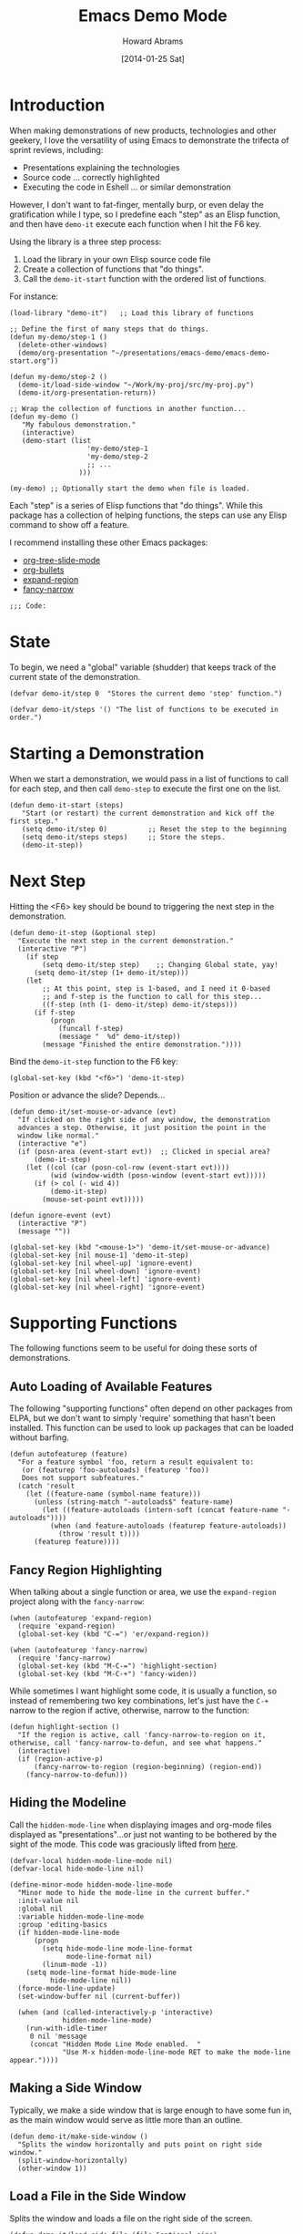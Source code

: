 #+TITLE:  Emacs Demo Mode
#+AUTHOR: Howard Abrams
#+EMAIL:  howard.abrams@gmail.com
#+DATE:   [2014-01-25 Sat]
#+TAGS:   emacs

* Introduction

  When making demonstrations of new products, technologies and other
  geekery, I love the versatility of using Emacs to demonstrate the
  trifecta of sprint reviews, including:

  - Presentations explaining the technologies
  - Source code ... correctly highlighted
  - Executing the code in Eshell ... or similar demonstration

  However, I don't want to fat-finger, mentally burp, or even delay
  the gratification while I type, so I predefine each "step" as an
  Elisp function, and then have =demo-it= execute each function when I
  hit the F6 key.

  Using the library is a three step process:

  1. Load the library in your own Elisp source code file
  2. Create a collection of functions that "do things".
  3. Call the =demo-it-start= function with the ordered list of
     functions.

  For instance:

#+BEGIN_EXAMPLE
  (load-library "demo-it")   ;; Load this library of functions

  ;; Define the first of many steps that do things.
  (defun my-demo/step-1 ()
    (delete-other-windows)
    (demo/org-presentation "~/presentations/emacs-demo/emacs-demo-start.org"))

  (defun my-demo/step-2 ()
    (demo-it/load-side-window "~/Work/my-proj/src/my-proj.py")
    (demo-it/org-presentation-return))

  ;; Wrap the collection of functions in another function...
  (defun my-demo ()
     "My fabulous demonstration."
     (interactive)
     (demo-start (list
                     'my-demo/step-1
                     'my-demo/step-2
                     ;; ...
                   )))

  (my-demo) ;; Optionally start the demo when file is loaded.
#+END_EXAMPLE

  Each "step" is a series of Elisp functions that "do things".
  While this package has a collection of helping functions, the steps
  can use any Elisp command to show off a feature.

  I recommend installing these other Emacs packages:

  - [[https://github.com/takaxp/org-tree-slide][org-tree-slide-mode]]
  - [[https://github.com/sabof/org-bullets][org-bullets]]
  - [[https://github.com/magnars/expand-region.el][expand-region]]
  - [[https://github.com/Bruce-Connor/fancy-narrow][fancy-narrow]]

  #+BEGIN_SRC elisp
  ;;; Code:
  #+END_SRC

* State

  To begin, we need a "global" variable (shudder) that keeps track of
  the current state of the demonstration.

#+BEGIN_SRC elisp
  (defvar demo-it/step 0  "Stores the current demo 'step' function.")
#+END_SRC

#+BEGIN_SRC elisp
  (defvar demo-it/steps '() "The list of functions to be executed in order.")
#+END_SRC

* Starting a Demonstration

  When we start a demonstration, we would pass in a list of functions
  to call for each step, and then call =demo-step= to execute the
  first one on the list.

#+BEGIN_SRC elisp
  (defun demo-it-start (steps)
     "Start (or restart) the current demonstration and kick off the first step."
     (setq demo-it/step 0)          ;; Reset the step to the beginning
     (setq demo-it/steps steps)     ;; Store the steps.
     (demo-it-step))
#+END_SRC

* Next Step

  Hitting the <F6> key should be bound to triggering the next step in
  the demonstration.

#+BEGIN_SRC elisp
  (defun demo-it-step (&optional step)
    "Execute the next step in the current demonstration."
    (interactive "P")
      (if step
          (setq demo-it/step step)    ;; Changing Global state, yay!
        (setq demo-it/step (1+ demo-it/step)))
      (let
          ;; At this point, step is 1-based, and I need it 0-based
          ;; and f-step is the function to call for this step...
          ((f-step (nth (1- demo-it/step) demo-it/steps)))
        (if f-step
            (progn
              (funcall f-step)
              (message "  %d" demo-it/step))
          (message "Finished the entire demonstration."))))
#+END_SRC

  Bind the =demo-it-step= function to the F6 key:

#+BEGIN_SRC elisp
  (global-set-key (kbd "<f6>") 'demo-it-step)
#+END_SRC

  Position or advance the slide? Depends...

  #+BEGIN_SRC elisp
    (defun demo-it/set-mouse-or-advance (evt)
      "If clicked on the right side of any window, the demonstration
      advances a step. Otherwise, it just position the point in the
      window like normal."
      (interactive "e")
      (if (posn-area (event-start evt))  ;; Clicked in special area?
          (demo-it-step)
        (let ((col (car (posn-col-row (event-start evt))))
              (wid (window-width (posn-window (event-start evt)))))
          (if (> col (- wid 4))
              (demo-it-step)
            (mouse-set-point evt)))))

    (defun ignore-event (evt)
      (interactive "P")
      (message ""))

    (global-set-key (kbd "<mouse-1>") 'demo-it/set-mouse-or-advance)
    (global-set-key [nil mouse-1] 'demo-it-step)
    (global-set-key [nil wheel-up] 'ignore-event)
    (global-set-key [nil wheel-down] 'ignore-event)
    (global-set-key [nil wheel-left] 'ignore-event)
    (global-set-key [nil wheel-right] 'ignore-event)
  #+END_SRC

* Supporting Functions

  The following functions seem to be useful for doing these sorts of
  demonstrations.

** Auto Loading of Available Features

   The following "supporting functions" often depend on other packages
   from ELPA, but we don't want to simply 'require' something that
   hasn't been installed. This function can be used to look up
   packages that can be loaded without barfing.

#+BEGIN_SRC elisp
  (defun autofeaturep (feature)
    "For a feature symbol 'foo, return a result equivalent to:
     (or (featurep 'foo-autoloads) (featurep 'foo))
     Does not support subfeatures."
    (catch 'result
      (let ((feature-name (symbol-name feature)))
        (unless (string-match "-autoloads$" feature-name)
          (let ((feature-autoloads (intern-soft (concat feature-name "-autoloads"))))
            (when (and feature-autoloads (featurep feature-autoloads))
              (throw 'result t))))
        (featurep feature))))
#+END_SRC

** Fancy Region Highlighting

   When talking about a single function or area, we use the
   =expand-region= project along with the =fancy-narrow=:

#+BEGIN_SRC elisp
  (when (autofeaturep 'expand-region)
    (require 'expand-region)
    (global-set-key (kbd "C-=") 'er/expand-region))

  (when (autofeaturep 'fancy-narrow)
    (require 'fancy-narrow)
    (global-set-key (kbd "M-C-=") 'highlight-section)
    (global-set-key (kbd "M-C-+") 'fancy-widen))
#+END_SRC

   While sometimes I want highlight some code, it is usually a
   function, so instead of remembering two key combinations, let's
   just have the =C-+= narrow to the region if active, otherwise,
   narrow to the function:

#+BEGIN_SRC elisp
  (defun highlight-section ()
    "If the region is active, call 'fancy-narrow-to-region on it,
  otherwise, call 'fancy-narrow-to-defun, and see what happens."
    (interactive)
    (if (region-active-p)
        (fancy-narrow-to-region (region-beginning) (region-end))
      (fancy-narrow-to-defun)))
#+END_SRC

** Hiding the Modeline

   Call the =hidden-mode-line= when displaying images and org-mode
   files displayed as "presentations"...or just not
   wanting to be bothered by the sight of the mode. This code was
   graciously lifted from [[http://bzg.fr/emacs-hide-mode-line.html][here]].

#+BEGIN_SRC elisp
  (defvar-local hidden-mode-line-mode nil)
  (defvar-local hide-mode-line nil)

  (define-minor-mode hidden-mode-line-mode
    "Minor mode to hide the mode-line in the current buffer."
    :init-value nil
    :global nil
    :variable hidden-mode-line-mode
    :group 'editing-basics
    (if hidden-mode-line-mode
        (progn
          (setq hide-mode-line mode-line-format
                mode-line-format nil)
          (linum-mode -1))
      (setq mode-line-format hide-mode-line
            hide-mode-line nil))
    (force-mode-line-update)
    (set-window-buffer nil (current-buffer))

    (when (and (called-interactively-p 'interactive)
               hidden-mode-line-mode)
      (run-with-idle-timer
       0 nil 'message
       (concat "Hidden Mode Line Mode enabled.  "
               "Use M-x hidden-mode-line-mode RET to make the mode-line appear."))))
#+END_SRC

** Making a Side Window

   Typically, we make a side window that is large enough to have some
   fun in, as the main window would serve as little more than an
   outline.

#+BEGIN_SRC elisp
  (defun demo-it/make-side-window ()
    "Splits the window horizontally and puts point on right side window."
    (split-window-horizontally)
    (other-window 1))
#+END_SRC

** Load a File in the Side Window

   Splits the window and loads a file on the right side of the screen.

#+BEGIN_SRC elisp
  (defun demo-it/load-side-file (file &optional size)
    "Splits the window and loads a file on the right side of the screen."
    (demo-it/make-side-window)
    (find-file file)
    (if size (text-scale-set size)
             (text-scale-set 1)))
#+END_SRC

** Load a File and Fancily Highlight Some Lines

   Would be nice to load up a file and automatically highlight some
   lines.

#+BEGIN_SRC elisp
  (defun demo-it/load-fancy-side-file (file type line1 line2 &optional side size)
    "Load up 'file', and then use the fancy region highlighting to
     show off some of the file. If 'type' is set to 'char, then
     'line1' and 'line2' are actually points in the file,
     otherwise, 'line1' and 'line2' are the start and ending lines
     of the file that should be highlighted. If 'side' is true,
     this puts the buffer in a new window on the right side of the
     screen."
    (if side (demo-it/make-side-window))
    (find-file file)
    (if size (text-scale-set size)
             (text-scale-set 1))
    (let ((start line1)
          (end line2))
      (unless (eq type 'char)
        (goto-char (point-min)) (forward-line (1- line1))  ;; Heh: (goto-line line1)
        (setq start (point))
        (goto-char (point-min)) (forward-line line2)
        (setq end (point)))
      (fancy-narrow-to-region start end)))
#+END_SRC

** Start an Eshell and Run Something

   This function assumes you want an Eshell instance running in the
   lower half of the window. Changes to a particular directory, and
   automatically runs something.

   #+BEGIN_SRC elisp
     (defun demo-it/run-in-eshell (directory &optional shell-line name size)
        "Starts an Eshell instance, and runs the command specified by
         'shell-line' automatically in the 'directory' The variable 'name'
         labels the buffer."
        (let ((title (if name (concat "Shell: " name) "Shell")))
          (split-window-vertically)
          (other-window 1)
          (eshell "new")
          (rename-buffer title)
          (if size (text-scale-set size)
                   (text-scale-set 1))

          (insert (concat "cd " directory))
          (eshell-send-input)
          (erase-buffer)
          (eshell-send-input)

          (when shell-line
            (insert shell-line)
            (eshell-send-input))))
   #+END_SRC

** Title Display

   Create a file to serve as a "title" as it will be displayed with a
   larger-than-life font.

   #+BEGIN_SRC elisp
     (defun demo-it/title-screen (file)
       (delete-other-windows)
       (fringe-mode '(0 . 0))

       (find-file file)
       (show-all)
       (hidden-mode-line-mode)
       (setq cursor-type nil)
       (flyspell-mode -1)
       (variable-pitch-mode 1)
       (text-scale-set 5)

       (message "%s" "† This presentation is running within Emacs."))
   #+END_SRC

** Starting an ORG Presentation

   Since I often have an org-mode file on the side of the screen to
   demonstrate an outline of what I will be demoing, I made it a
   function.

   If [[https://github.com/takaxp/org-tree-slide][org-tree-slide]] is available, it automatically uses it.

#+BEGIN_SRC elisp
  (defvar demo-it/org-presentation-file "")
  (defvar demo-it/org-presentation-buffer "")

  (defun demo-it/org-presentation (org-file &optional size)
    "Loads up an org-mode file as a presentation using the org-tree-slide project."
    (find-file org-file)
    (setq demo-it/org-presentation-file org-file)
    (setq demo-it/org-presentation-buffer (buffer-name))

    (when (autofeaturep 'org-tree-slide)
      (require 'org-tree-slide)
      (setq org-tree-slide-heading-emphasis t)
      (org-tree-slide-mode))

    (flyspell-mode -1)
    (setq cursor-type nil)
    (variable-pitch-mode 1)
    (set-face-attribute 'org-table nil :inherit 'fixed-pitch)
    (hidden-mode-line-mode)
    (if size (text-scale-set size)
             (text-scale-set 2))

    (when (autofeaturep 'org-bullets-mode)
      (org-bullets-mode 1)))
#+END_SRC

** Jumping Back to the Presentation

   In this case, we've been doing some steps, and the screen is
   "messed up", calling this function returns back to the
   presentation.

#+BEGIN_SRC elisp
  (defun demo-it/org-presentation-return-noadvance ()
    "Returns to the org-mode presentation and deletes other windows."
    (switch-to-buffer demo-it/org-presentation-buffer)
    (delete-other-windows))
#+END_SRC

#+BEGIN_SRC elisp
  (defun demo-it/org-presentation-return ()
    "Returns to the org-mode presentation, deletes other windows,
  and advances to the next org-mode section."
    (demo-it/org-presentation-return-noadvance)
    (when (autofeaturep 'org-tree-slide)
       (org-tree-slide-move-next-tree)))
#+END_SRC

** Advance Presentation without Changing Focus

   Advances the org-mode presentation, but after popping into that
   presentation buffer, returns to the window where our focus was
   initially.

#+BEGIN_SRC elisp
  (defun demo-it/org-presentation-advance ()
    "Advances the org-mode presentation to the next frame, but
  doesn't change the focus or other windows. Only useful if using
  the org-tree-slide mode for the presentation buffer."
    (let ((orig-window (current-buffer)))
      (switch-to-buffer demo-it/org-presentation-buffer)
      (when (autofeaturep 'org-tree-slide)
        (org-tree-slide-move-next-tree))
      (switch-to-buffer orig-window)))
#+END_SRC

** Clean up the Presentation

   The org-presentation-start function alters the way an org-mode file
   is displayed. This function returns it back to a normal, editable
   state.

   #+BEGIN_SRC elisp
     (defun demo-it/org-presentation-quit ()
       "Undoes the changes made to the presentation display."
       (when (autofeaturep 'org-tree-slide)
         (org-tree-slide-mode -1))

       (flyspell-mode t)
       (setq cursor-type t)
       (variable-pitch-mode nil)
       (hidden-mode-line-mode nil)
       (text-scale-set 0))
   #+END_SRC

** Display an Image on the Side

#+BEGIN_SRC elisp
  (defun demo-it/show-an-image (image-file)
    "Loads an image, or other file in a buffer on the right side without a mode line."
    (split-window-horizontally)
    (other-window 1)
    (find-file image-file)
    (hidden-mode-line-mode))
#+END_SRC

** Switch Framesize

   During a demonstration, it might be nice to toggle between
   full screen and "regular window" in a programmatic way:

#+BEGIN_SRC elisp
  (defun demo-it/toggle-fullscreen ()
    "Toggle full screen"
    (interactive)
    (set-frame-parameter
       nil 'fullscreen
       (when (not (frame-parameter nil 'fullscreen)) 'fullboth)))
#+END_SRC

   We can force the window to be full screen:

#+BEGIN_SRC elisp
  (defun demo-it/frame-fullscreen ()
    "Set the frame window to cover the full screen."
    (interactive)
    (set-frame-parameter nil 'fullscreen 'fullboth))
#+END_SRC

   Let's make a right-side frame window:

#+BEGIN_SRC elisp
  (defun demo-it/frame-leftside ()
    "Set the window frame to be exactly half of the physical
  display screen, and place it on the left side of the screen. This
  can be helpful when showing off some other application running on
  your system."
    (interactive)
    (let* ((full-pixels (- (x-display-pixel-width) 16))
           (full-width  (/ full-pixels (frame-char-width)))
           (dest-width (/ full-width 2)))
      (set-frame-parameter nil 'fullscreen nil)
      (set-frame-parameter nil 'width dest-width)
      (set-frame-parameter nil 'left 0)))
#+END_SRC

* Technical Section

  As a final harrah, we need to let other files know how to include
  this bad child.

  #+BEGIN_SRC elisp
  (provide 'demo-it)

  ;;; demo-it ends here
  #+END_SRC

#+PROPERTY: tangle ~/Other/demo-it/demo-it.el
#+PROPERTY: comments org
#+PROPERTY: results silent
#+DESCRIPTION: A way to execute a series of "steps" to demonstration some emacs feature
